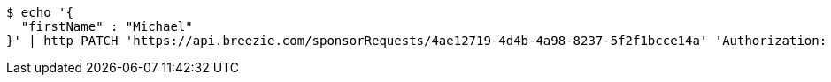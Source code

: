 [source,bash]
----
$ echo '{
  "firstName" : "Michael"
}' | http PATCH 'https://api.breezie.com/sponsorRequests/4ae12719-4d4b-4a98-8237-5f2f1bcce14a' 'Authorization: Bearer:0b79bab50daca910b000d4f1a2b675d604257e42' 'Content-Type:application/json'
----